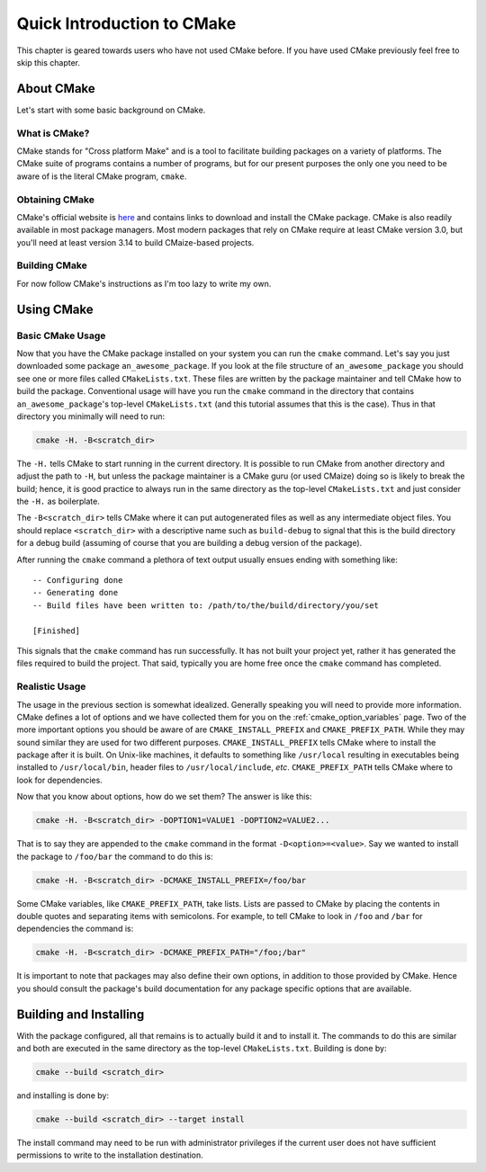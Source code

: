 ..
   Copyright 2023 CMakePP

   Licensed under the Apache License, Version 2.0 (the "License");
   you may not use this file except in compliance with the License.
   You may obtain a copy of the License at

   http://www.apache.org/licenses/LICENSE-2.0

   Unless required by applicable law or agreed to in writing, software
   distributed under the License is distributed on an "AS IS" BASIS,
   WITHOUT WARRANTIES OR CONDITIONS OF ANY KIND, either express or implied.
   See the License for the specific language governing permissions and
   limitations under the License.

.. _quick_introduction_to_cmake:

***************************
Quick Introduction to CMake
***************************

This chapter is geared towards users who have not used CMake before. If you have
used CMake previously feel free to skip this chapter.

About CMake
===========

Let's start with some basic background on CMake.

What is CMake?
--------------

CMake stands for "Cross platform Make" and is a tool to facilitate building
packages on a variety of platforms.  The CMake suite of programs contains a
number of programs, but for our present purposes the only one you need to be
aware of is the literal CMake program, ``cmake``.

Obtaining CMake
---------------

CMake's official website is `here <https://cmake.org/>`_ and contains links
to download and install the CMake package. CMake is also readily available in
most package managers.  Most modern packages that rely on CMake require at least
CMake version 3.0, but you'll need at least version 3.14 to build CMaize-based
projects.

Building CMake
--------------

For now follow CMake's instructions as I'm too lazy to write my own.

Using CMake
===========

Basic CMake Usage
-----------------

Now that you have the CMake package installed on your system you can run the
``cmake`` command.  Let's say you just downloaded some package
``an_awesome_package``.  If you look at the file structure of
``an_awesome_package`` you should see one or more files called
``CMakeLists.txt``.  These files are written by the package maintainer and tell
CMake how to build the package.  Conventional usage will have you run the
``cmake`` command in the directory that contains ``an_awesome_package``'s
top-level ``CMakeLists.txt`` (and this tutorial assumes that this is the case).
Thus in that directory you minimally will need to run:

.. code-block:: bash

   cmake -H. -B<scratch_dir>

The ``-H.`` tells CMake to start running in the current directory.  It is
possible to run CMake from another directory and adjust the path to ``-H``, but
unless the package maintainer is a CMake guru (or used CMaize) doing so is
likely to break the build; hence, it is good practice to always run in the same
directory as the top-level ``CMakeLists.txt`` and just consider the ``-H.`` as
boilerplate.

The ``-B<scratch_dir>`` tells CMake where it can put autogenerated files as well
as any intermediate object files.  You should replace ``<scratch_dir>`` with a
descriptive name such as ``build-debug`` to signal that this is the build
directory for a debug build (assuming of course that you are building a debug
version of the package).

After running the ``cmake`` command a plethora of text output usually ensues
ending with something like:

::

    -- Configuring done
    -- Generating done
    -- Build files have been written to: /path/to/the/build/directory/you/set

    [Finished]

This signals that the ``cmake`` command has run successfully.  It has not built
your project yet, rather it has generated the files required to build the
project.  That said, typically you are home free once the ``cmake`` command has
completed.

Realistic Usage
---------------

The usage in the previous section is somewhat idealized.  Generally speaking you
will need to provide more information.  CMake defines a lot of options and we
have collected them for you on the :ref:`cmake_option_variables` page.  Two of
the more important options you should be aware of are ``CMAKE_INSTALL_PREFIX``
and ``CMAKE_PREFIX_PATH``.  While they may sound similar they are used for two
different purposes.  ``CMAKE_INSTALL_PREFIX`` tells CMake where to install the
package after it is built.  On Unix-like machines, it defaults to something like
``/usr/local`` resulting in executables being installed to ``/usr/local/bin``,
header files to ``/usr/local/include``, *etc*.  ``CMAKE_PREFIX_PATH`` tells
CMake where to look for dependencies.

Now that you know about options, how do we set them?  The answer is like this:

.. code-block:: bash

   cmake -H. -B<scratch_dir> -DOPTION1=VALUE1 -DOPTION2=VALUE2...

That is to say they are appended to the ``cmake`` command in the format
``-D<option>=<value>``.  Say we wanted to install the package to ``/foo/bar``
the command to do this is:

.. code-block:: bash

   cmake -H. -B<scratch_dir> -DCMAKE_INSTALL_PREFIX=/foo/bar

Some CMake variables, like ``CMAKE_PREFIX_PATH``, take lists.  Lists are passed
to CMake by placing the contents in double quotes and separating items with
semicolons.  For example, to tell CMake to look in ``/foo`` and ``/bar`` for
dependencies the command is:

.. code-block:: bash

   cmake -H. -B<scratch_dir> -DCMAKE_PREFIX_PATH="/foo;/bar"

It is important to note that packages may also define their own options, in
addition to those provided by CMake.  Hence you should consult the package's
build documentation for any package specific options that are available.

Building and Installing
=======================

With the package configured, all that remains is to actually build it and to
install it.  The commands to do this are similar and both are executed in the
same directory as the top-level ``CMakeLists.txt``.  Building is done by:

.. code-block:: bash

   cmake --build <scratch_dir>

and installing is done by:

.. code-block:: bash

   cmake --build <scratch_dir> --target install

The install command may need to be run with administrator privileges if the
current user does not have sufficient permissions to write to the installation
destination.
